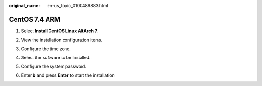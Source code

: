 :original_name: en-us_topic_0100489883.html

.. _en-us_topic_0100489883:

CentOS 7.4 ARM
==============

#. Select **Install CentOS Linux AltArch 7**.

   |image1|

#. View the installation configuration items.

   |image2|

#. Configure the time zone.

   |image3|

   |image4|

#. Select the software to be installed.

   |image5|

   |image6|

#. Configure the system password.

   |image7|

#. Enter **b** and press **Enter** to start the installation.

   |image8|

.. |image1| image:: /_static/images/en-us_image_0110220203.png
.. |image2| image:: /_static/images/en-us_image_0110220243.png
.. |image3| image:: /_static/images/en-us_image_0110220357.png
.. |image4| image:: /_static/images/en-us_image_0110220488.png
.. |image5| image:: /_static/images/en-us_image_0110220371.png
.. |image6| image:: /_static/images/en-us_image_0110220497.png
.. |image7| image:: /_static/images/en-us_image_0110220551.png
.. |image8| image:: /_static/images/en-us_image_0110220537.png
